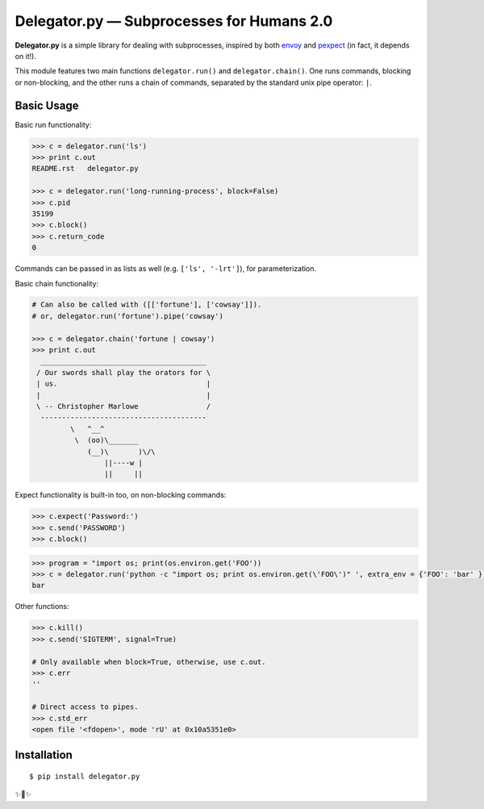 Delegator.py — Subprocesses for Humans 2.0
=======================================


.. image:: https://img.shields.io/pypi/v/delegator.py.svg
    :target: https://pypi.python.org/pypi/delegator.py

.. image:: https://img.shields.io/pypi/l/delegator.py.svg
    :target: https://pypi.python.org/pypi/delegator.py

.. image:: https://img.shields.io/pypi/wheel/delegator.py.svg
    :target: https://pypi.python.org/pypi/delegator.py

.. image:: https://img.shields.io/pypi/pyversions/delegator.py.svg
    :target: https://pypi.python.org/pypi/delegator.py

.. image:: https://img.shields.io/badge/SayThanks.io-☼-1EAEDB.svg
    :target: https://saythanks.io/to/kennethreitz


**Delegator.py** is a simple library for dealing with subprocesses, inspired
by both `envoy <https://github.com/kennethreitz/envoy>`_ and `pexpect <http://pexpect.readthedocs.io>`_ (in fact, it depends on it!).

This module features two main functions ``delegator.run()`` and ``delegator.chain()``. One runs commands, blocking or non-blocking, and the other runs a chain of commands, separated by the standard unix pipe operator: ``|``.

Basic Usage
-----------

Basic run functionality:

.. code:: pycon

    >>> c = delegator.run('ls')
    >>> print c.out
    README.rst   delegator.py

    >>> c = delegator.run('long-running-process', block=False)
    >>> c.pid
    35199
    >>> c.block()
    >>> c.return_code
    0

Commands can be passed in as lists as well (e.g. ``['ls', '-lrt']``), for parameterization.

Basic chain functionality:

.. code:: pycon

   # Can also be called with ([['fortune'], ['cowsay']]).
   # or, delegator.run('fortune').pipe('cowsay')

   >>> c = delegator.chain('fortune | cowsay')
   >>> print c.out
     _______________________________________
    / Our swords shall play the orators for \
    | us.                                   |
    |                                       |
    \ -- Christopher Marlowe                /
     ---------------------------------------
            \   ^__^
             \  (oo)\_______
                (__)\       )\/\
                    ||----w |
                    ||     ||


Expect functionality is built-in too, on non-blocking commands:

.. code:: pycon

    >>> c.expect('Password:')
    >>> c.send('PASSWORD')
    >>> c.block()

.. code:: pycon

    >>> program = "import os; print(os.environ.get('FOO'))
    >>> c = delegator.run('python -c "import os; print os.environ.get(\'FOO\')" ', extra_env = {'FOO': 'bar' })
    bar

Other functions:

.. code:: pycon

    >>> c.kill()
    >>> c.send('SIGTERM', signal=True)

    # Only available when block=True, otherwise, use c.out.
    >>> c.err
    ''

    # Direct access to pipes.
    >>> c.std_err
    <open file '<fdopen>', mode 'rU' at 0x10a5351e0>



Installation
------------

::

    $ pip install delegator.py

✨🍰✨
